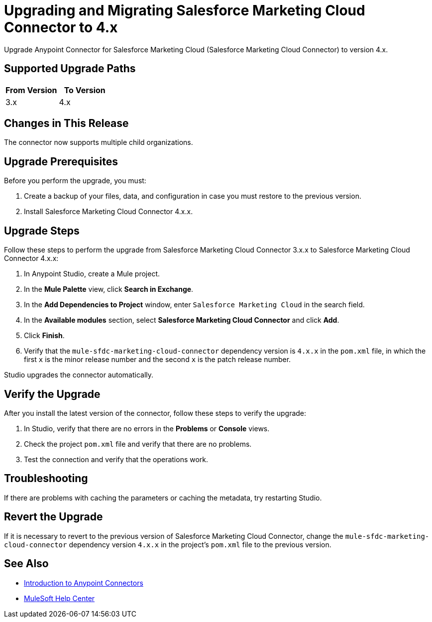 = Upgrading and Migrating Salesforce Marketing Cloud Connector to 4.x
:page-aliases: connectors::salesforce/salesforce-mktg-connector-upgrade-migrate.adoc

Upgrade Anypoint Connector for Salesforce Marketing Cloud (Salesforce Marketing Cloud Connector) to version 4.x.

== Supported Upgrade Paths

[%header,cols="50a,50a"]
|===
|From Version | To Version
|3.x |4.x
|===

== Changes in This Release

The connector now supports multiple child organizations.

== Upgrade Prerequisites

Before you perform the upgrade, you must:

. Create a backup of your files, data, and configuration in case you must restore to the previous version.
. Install Salesforce Marketing Cloud Connector 4.x.x.

== Upgrade Steps

Follow these steps to perform the upgrade from Salesforce Marketing Cloud Connector 3.x.x to Salesforce Marketing Cloud Connector 4.x.x:

. In Anypoint Studio, create a Mule project.
. In the *Mule Palette* view, click *Search in Exchange*.
. In the *Add Dependencies to Project* window, enter `Salesforce Marketing Cloud` in the search field.
. In the *Available modules* section, select *Salesforce Marketing Cloud Connector* and click *Add*.
. Click *Finish*.
. Verify that the `mule-sfdc-marketing-cloud-connector` dependency version is `4.x.x` in the `pom.xml` file, in which the first `x` is the minor release number and the second `x` is the patch release number.

Studio upgrades the connector automatically.

== Verify the Upgrade

After you install the latest version of the connector, follow these steps to verify the upgrade:

. In Studio, verify that there are no errors in the *Problems* or *Console* views.
. Check the project `pom.xml` file and verify that there are no problems.
. Test the connection and verify that the operations work.

== Troubleshooting

If there are problems with caching the parameters or caching the metadata, try restarting Studio.

== Revert the Upgrade

If it is necessary to revert to the previous version of Salesforce Marketing Cloud Connector, change the `mule-sfdc-marketing-cloud-connector` dependency version `4.x.x` in the project's `pom.xml` file to the previous version.

== See Also

* xref:connectors::introduction/introduction-to-anypoint-connectors.adoc[Introduction to Anypoint Connectors]
* https://help.mulesoft.com[MuleSoft Help Center]

